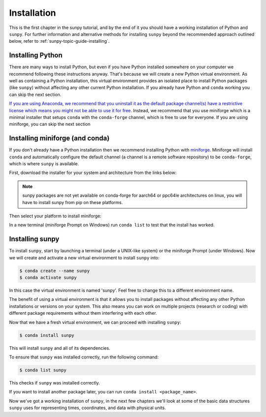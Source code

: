 .. _sunpy-tutorial-installing:

************
Installation
************

This is the first chapter in the sunpy tutorial, and by the end of it you should have a working installation of Python and ``sunpy``.
For further information and alternative methods for installing ``sunpy`` beyond the recommended approach outlined below, refer to :ref:`sunpy-topic-guide-installing`.

Installing Python
=================

There are many ways to install Python, but even if you have Python installed somewhere on your computer we recommend following these instructions anyway.
That's because we will create a new Python virtual environment.
As well as containing a Python installation, this virtual environment provides an isolated place to install Python packages (like ``sunpy``) without affecting any other current Python installation.
If you already have Python and ``conda`` working you can skip the next section.

`If you are using Anaconda, we recommend that you uninstall it as the default package channel(s) have a restrictive license which means you might not be able to use it for free <https://sunpy.org/posts/2024/2024-08-09-anaconda/>`__.
Instead, we recommend that you use miniforge which is a minimal installer that setups ``conda`` with the ``conda-forge`` channel, which is free to use for everyone.
If you are using miniforge, you can skip the next section

.. _sunpy-tutorial-installing-miniforge:

Installing miniforge (and conda)
================================

If you don't already have a Python installation then we recommend installing Python with `miniforge <https://github.com/conda-forge/miniforge/#miniforge>`__.
Miniforge will install ``conda`` and automatically configure the default channel (a channel is a remote software repository) to be ``conda-forge``, which is where ``sunpy`` is available.

First, download the installer for your system and architecture from the links below:

.. note::

   sunpy packages are not yet available on conda-forge for aarch64 or ppc64le
   architectures on linux, you will have to install sunpy from pip on these
   platforms.

.. grid:: 3

    .. grid-item-card:: Linux

        `x86-64 <https://github.com/conda-forge/miniforge/releases/latest/download/Miniforge3-Linux-x86_64.sh>`__

        `aarch64 <https://github.com/conda-forge/miniforge/releases/latest/download/Miniforge3-Linux-aarch64.sh>`__

        `ppc64le <https://github.com/conda-forge/miniforge/releases/latest/download/Miniforge3-Linux-ppc64le.sh>`__

    .. grid-item-card:: Windows
        :link: https://github.com/conda-forge/miniforge/releases/latest/download/Miniforge3-Windows-x86_64.exe

        `x86-64 <https://github.com/conda-forge/miniforge/releases/latest/download/Miniforge3-Windows-x86_64.exe>`__

    .. grid-item-card:: Mac

        `arm64 (Apple
        Silicon) <https://github.com/conda-forge/miniforge/releases/latest/download/Miniforge3-MacOSX-arm64.sh>`__

        `x86-64 <https://github.com/conda-forge/miniforge/releases/latest/download/Miniforge3-MacOSX-x86_64.sh>`__

Then select your platform to install miniforge:

.. tab-set::

    .. tab-item:: Linux & Mac
        :sync: platform

        For Linux & Mac, run the downloaded script above using the following command:
        ``bash <filename>``. The following should work:

        .. code-block:: console

            bash Miniforge3-$(uname)-$(uname -m).sh

        Once the installer has completed, restart your terminal or system if the changes don't take effect.

    .. tab-item:: Windows
        :sync: platform

        Double click the executable file downloaded from
        the links above.

        Once the installer has completed you should have a new "miniforge
        Prompt" entry in your start menu.

In a new terminal (miniforge Prompt on Windows) run ``conda list`` to test that the install has worked.

Installing sunpy
================

To install ``sunpy``, start by launching a terminal (under a UNIX-like system) or the miniforge Prompt (under Windows).
Now we will create and activate a new virtual environment to install ``sunpy`` into:

.. code-block:: bash

    $ conda create --name sunpy
    $ conda activate sunpy

In this case the virtual environment is named 'sunpy'.
Feel free to change this to a different environment name.

The benefit of using a virtual environment is that it allows you to install packages without affecting any other Python installations or versions on your system.
This also means you can work on multiple projects (research or coding) with different package requirements without them interfering with each other.

.. dropdown:: Click here if you haven't installed miniforge
    :color: warning

    If you have installed miniforge or are using Anaconda you need to configure conda to get your packages from conda-forge as well as the defaults channel.

    SunPy no longer recommends using the defaults channel at all, see `this blog post <https://sunpy.org/posts/2024/2024-08-09-anaconda/>`__ for details as to why.
    Therefore, if you are using Anaconda or miniconda we would suggest you uninstall it and install miniforge in its place.

    We also appreciate this isn't going to be possible for everyone, so what follows is our best instructions for how to proceed if you are using miniconda or Anaconda.

    The commands you need to run to add conda-forge and make it the default location to install conda packages from are:

    .. code-block:: bash

        $ conda config --add channels conda-forge
        $ conda config --set channel_priority strict

    These commands are taken from the
    `conda-forge documentation <https://conda-forge.org/docs/user/introduction/#how-can-i-install-packages-from-conda-forge>`__.

    Running these commands affect all the environments in your conda installation, critically, including the base Anaconda environment.
    We highly recommend that you do not install new packages, upgrade packages or use your base environment.
    Instead create new environments for all your projects, as you are much less likely to run into any pitfalls while using `multiple channels <https://conda-forge.org/docs/user/tipsandtricks/#multiple-channels>`__ by doing this.

Now that we have a fresh virtual environment, we can proceed with installing ``sunpy``:

.. code-block:: bash

    $ conda install sunpy

This will install ``sunpy`` and all of its dependencies.

To ensure that ``sunpy`` was installed correctly, run the following command:

.. code-block:: bash

    $ conda list sunpy

This checks if ``sunpy`` was installed correctly.

If you want to install another package later, you can run ``conda install <package_name>``.

Now we've got a working installation of ``sunpy``, in the next few chapters we'll look at some of the basic data structures ``sunpy`` uses for representing times, coordinates, and data with physical units.
